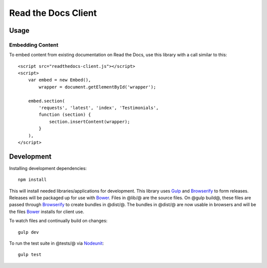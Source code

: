 Read the Docs Client
====================

Usage
-----

Embedding Content
~~~~~~~~~~~~~~~~~

To embed content from existing documentation on Read the Docs, use this library
with a call similar to this::

    <script src="readthedocs-client.js"></script>
    <script>
        var embed = new Embed(),
            wrapper = document.getElementById('wrapper');

        embed.section(
            'requests', 'latest', 'index', 'Testimonials',
            function (section) {
                section.insertContent(wrapper);
            }
        ),
    </script>

Development
-----------

Installing development dependencies::

    npm install

This will install needed libraries/applications for development. This library
uses `Gulp`_ and `Browserify`_ to form releases. Releases will be packaged up
for use with `Bower`_. Files in @lib/@ are the source files. On @gulp build@,
these files are passed through `Browserify`_ to create bundles in @dist/@. The
bundles in @dist/@ are now usable in browsers and will be the files `Bower`_
installs for client use.

To watch files and continually build on changes::

    gulp dev

To run the test suite in @tests/@ via `Nodeunit`_::

    gulp test

.. _`Gulp`: http://gulpjs.com
.. _`Browserify`: http://browserify.org
.. _`Bower`: http://bower.io
.. _`Nodeunit`: https://github.com/caolan/nodeunit
